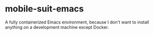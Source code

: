 * mobile-suit-emacs
A fully containerized Emacs environment, because I don't want to install anything on a development machine except Docker.
